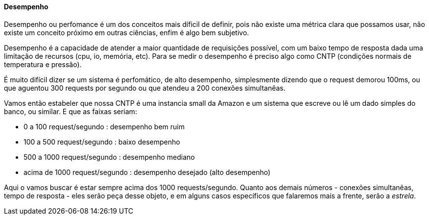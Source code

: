
==== Desempenho

Desempenho ou perfomance é um dos conceitos mais díficil de definir, pois não existe uma métrica clara que possamos usar, não existe um conceito próximo em outras ciências, enfim é algo bem subjetivo.

Desempenho é a capacidade de atender a maior quantidade de requisições possível, com um baixo tempo de resposta dada uma limitação de recursos (cpu, io, memória, etc). Para se medir o desempenho é preciso algo como CNTP (condições normais de temperatura e pressão).

É muito difícil dizer se um sistema é perfomático, de alto desempenho, simplesmente dizendo que o request demorou 100ms, ou que aguentou 300 requests por segundo ou que atendeu a 200 conexões simultanêas.

Vamos então estabeler que nossa CNTP é uma instancia small da Amazon e um sistema que escreve ou lê um dado simples do banco, ou similar. E que as faixas seriam:

- 0 a 100 request/segundo : desempenho bem ruim
- 100 a 500 request/segundo : baixo desempenho
- 500 a 1000 request/segundo : desempenho mediano
- acima de 1000 request/segundo : desempenho desejado (alto desempenho)

Aqui o vamos buscar é estar sempre acima dos 1000 requests/segundo. Quanto aos demais números - conexões simultanêas, tempo de resposta - eles serão peça desse objeto, e em alguns casos específicos que falaremos mais a frente, serão a _estrela_. 
